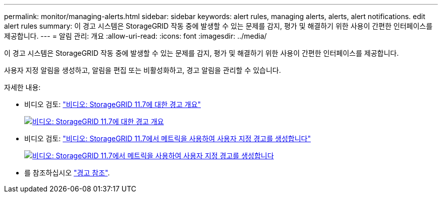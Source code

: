 ---
permalink: monitor/managing-alerts.html 
sidebar: sidebar 
keywords: alert rules, managing alerts, alerts, alert notifications. edit alert rules 
summary: 이 경고 시스템은 StorageGRID 작동 중에 발생할 수 있는 문제를 감지, 평가 및 해결하기 위한 사용이 간편한 인터페이스를 제공합니다. 
---
= 알림 관리: 개요
:allow-uri-read: 
:icons: font
:imagesdir: ../media/


[role="lead"]
이 경고 시스템은 StorageGRID 작동 중에 발생할 수 있는 문제를 감지, 평가 및 해결하기 위한 사용이 간편한 인터페이스를 제공합니다.

사용자 지정 알림을 생성하고, 알림을 편집 또는 비활성화하고, 경고 알림을 관리할 수 있습니다.

자세한 내용:

* 비디오 검토: https://netapp.hosted.panopto.com/Panopto/Pages/Viewer.aspx?id=18df5a3d-bf19-4a9e-8922-afbd009b141b["비디오: StorageGRID 11.7에 대한 경고 개요"^]
+
[link=https://netapp.hosted.panopto.com/Panopto/Pages/Viewer.aspx?id=18df5a3d-bf19-4a9e-8922-afbd009b141b]
image::../media/video-screenshot-alert-overview-117.png[비디오: StorageGRID 11.7에 대한 경고 개요]

* 비디오 검토: https://netapp.hosted.panopto.com/Panopto/Pages/Viewer.aspx?id=61acb7ba-7683-488a-a689-afb7010088f3["비디오: StorageGRID 11.7에서 메트릭을 사용하여 사용자 지정 경고를 생성합니다"^]
+
[link=https://netapp.hosted.panopto.com/Panopto/Pages/Viewer.aspx?id=61acb7ba-7683-488a-a689-afb7010088f3]
image::../media/video-screenshot-alert-create-custom-117.png[비디오: StorageGRID 11.7에서 메트릭을 사용하여 사용자 지정 경고를 생성합니다]

* 를 참조하십시오 link:alerts-reference.html["경고 참조"].

